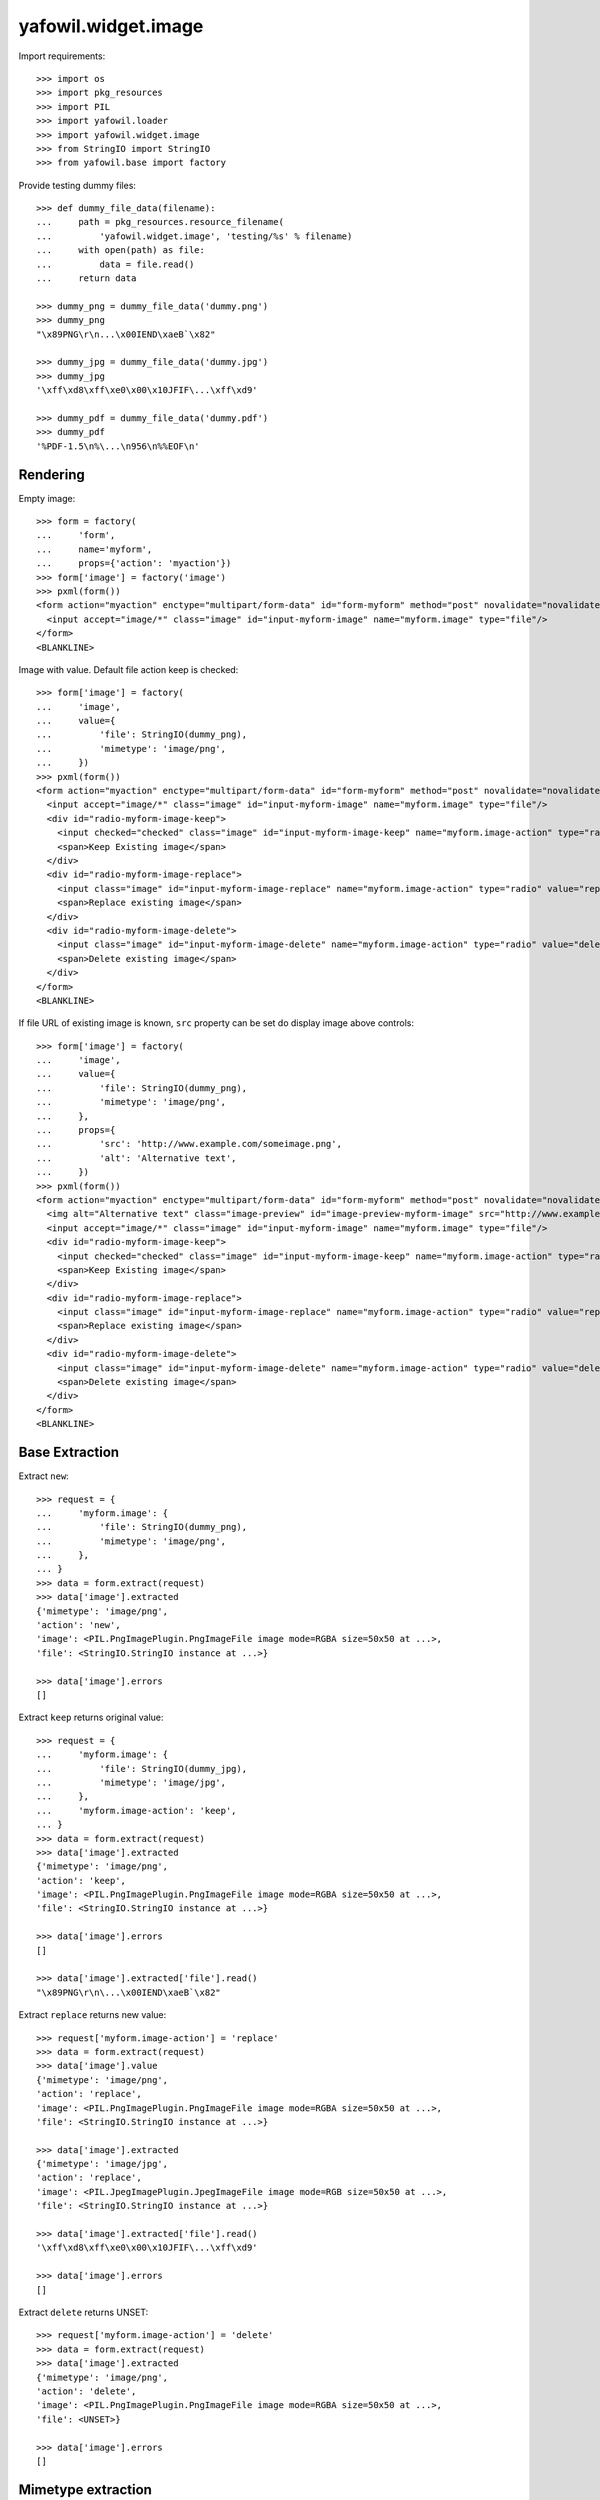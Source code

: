 yafowil.widget.image
====================

Import requirements::

    >>> import os
    >>> import pkg_resources
    >>> import PIL
    >>> import yafowil.loader
    >>> import yafowil.widget.image
    >>> from StringIO import StringIO
    >>> from yafowil.base import factory

Provide testing dummy files::

    >>> def dummy_file_data(filename):
    ...     path = pkg_resources.resource_filename(
    ...         'yafowil.widget.image', 'testing/%s' % filename)
    ...     with open(path) as file:
    ...         data = file.read()
    ...     return data
    
    >>> dummy_png = dummy_file_data('dummy.png')
    >>> dummy_png
    "\x89PNG\r\n...\x00IEND\xaeB`\x82"
    
    >>> dummy_jpg = dummy_file_data('dummy.jpg')
    >>> dummy_jpg
    '\xff\xd8\xff\xe0\x00\x10JFIF\...\xff\xd9'
    
    >>> dummy_pdf = dummy_file_data('dummy.pdf')
    >>> dummy_pdf
    '%PDF-1.5\n%\...\n956\n%%EOF\n'


Rendering
---------

Empty image::

    >>> form = factory(
    ...     'form',
    ...     name='myform',
    ...     props={'action': 'myaction'})
    >>> form['image'] = factory('image')
    >>> pxml(form())
    <form action="myaction" enctype="multipart/form-data" id="form-myform" method="post" novalidate="novalidate">
      <input accept="image/*" class="image" id="input-myform-image" name="myform.image" type="file"/>
    </form>
    <BLANKLINE>

Image with value. Default file action keep is checked::
    
    >>> form['image'] = factory(
    ...     'image',
    ...     value={
    ...         'file': StringIO(dummy_png),
    ...         'mimetype': 'image/png',
    ...     })
    >>> pxml(form())
    <form action="myaction" enctype="multipart/form-data" id="form-myform" method="post" novalidate="novalidate">
      <input accept="image/*" class="image" id="input-myform-image" name="myform.image" type="file"/>
      <div id="radio-myform-image-keep">
        <input checked="checked" class="image" id="input-myform-image-keep" name="myform.image-action" type="radio" value="keep"/>
        <span>Keep Existing image</span>
      </div>
      <div id="radio-myform-image-replace">
        <input class="image" id="input-myform-image-replace" name="myform.image-action" type="radio" value="replace"/>
        <span>Replace existing image</span>
      </div>
      <div id="radio-myform-image-delete">
        <input class="image" id="input-myform-image-delete" name="myform.image-action" type="radio" value="delete"/>
        <span>Delete existing image</span>
      </div>
    </form>
    <BLANKLINE>

If file URL of existing image is known, ``src`` property can be set do display
image above controls::

    >>> form['image'] = factory(
    ...     'image',
    ...     value={
    ...         'file': StringIO(dummy_png),
    ...         'mimetype': 'image/png',
    ...     },
    ...     props={
    ...         'src': 'http://www.example.com/someimage.png',
    ...         'alt': 'Alternative text',
    ...     })
    >>> pxml(form())
    <form action="myaction" enctype="multipart/form-data" id="form-myform" method="post" novalidate="novalidate">
      <img alt="Alternative text" class="image-preview" id="image-preview-myform-image" src="http://www.example.com/someimage.png"/>
      <input accept="image/*" class="image" id="input-myform-image" name="myform.image" type="file"/>
      <div id="radio-myform-image-keep">
        <input checked="checked" class="image" id="input-myform-image-keep" name="myform.image-action" type="radio" value="keep"/>
        <span>Keep Existing image</span>
      </div>
      <div id="radio-myform-image-replace">
        <input class="image" id="input-myform-image-replace" name="myform.image-action" type="radio" value="replace"/>
        <span>Replace existing image</span>
      </div>
      <div id="radio-myform-image-delete">
        <input class="image" id="input-myform-image-delete" name="myform.image-action" type="radio" value="delete"/>
        <span>Delete existing image</span>
      </div>
    </form>
    <BLANKLINE>


Base Extraction
---------------

Extract ``new``::

    >>> request = {
    ...     'myform.image': {
    ...         'file': StringIO(dummy_png),
    ...         'mimetype': 'image/png',
    ...     },
    ... }
    >>> data = form.extract(request)
    >>> data['image'].extracted
    {'mimetype': 'image/png', 
    'action': 'new', 
    'image': <PIL.PngImagePlugin.PngImageFile image mode=RGBA size=50x50 at ...>, 
    'file': <StringIO.StringIO instance at ...>}
    
    >>> data['image'].errors
    []

Extract ``keep`` returns original value::
    
    >>> request = {
    ...     'myform.image': {
    ...         'file': StringIO(dummy_jpg),
    ...         'mimetype': 'image/jpg',
    ...     },
    ...     'myform.image-action': 'keep',
    ... }
    >>> data = form.extract(request)  
    >>> data['image'].extracted
    {'mimetype': 'image/png', 
    'action': 'keep', 
    'image': <PIL.PngImagePlugin.PngImageFile image mode=RGBA size=50x50 at ...>, 
    'file': <StringIO.StringIO instance at ...>}
    
    >>> data['image'].errors
    []

    >>> data['image'].extracted['file'].read()
    "\x89PNG\r\n\...\x00IEND\xaeB`\x82"

Extract ``replace`` returns new value::

    >>> request['myform.image-action'] = 'replace'
    >>> data = form.extract(request)
    >>> data['image'].value
    {'mimetype': 'image/png', 
    'action': 'replace', 
    'image': <PIL.PngImagePlugin.PngImageFile image mode=RGBA size=50x50 at ...>, 
    'file': <StringIO.StringIO instance at ...>}
    
    >>> data['image'].extracted
    {'mimetype': 'image/jpg', 
    'action': 'replace', 
    'image': <PIL.JpegImagePlugin.JpegImageFile image mode=RGB size=50x50 at ...>, 
    'file': <StringIO.StringIO instance at ...>}
    
    >>> data['image'].extracted['file'].read()
    '\xff\xd8\xff\xe0\x00\x10JFIF\...\xff\xd9'
    
    >>> data['image'].errors
    []

Extract ``delete`` returns UNSET::

    >>> request['myform.image-action'] = 'delete'
    >>> data = form.extract(request)
    >>> data['image'].extracted
    {'mimetype': 'image/png', 
    'action': 'delete', 
    'image': <PIL.PngImagePlugin.PngImageFile image mode=RGBA size=50x50 at ...>, 
    'file': <UNSET>}
    
    >>> data['image'].errors
    []


Mimetype extraction
-------------------

Image ``accept`` must be of type ``image``::

    >>> form['image'] = factory(
    ...     'image',
    ...     props={
    ...         'accept': 'text/*'
    ...     }
    ... )
    >>> request = {
    ...     'myform.image': {
    ...         'file': StringIO(dummy_jpg),
    ...         'mimetype': 'image/jpg',
    ...     },
    ... }
    >>> data = form.extract(request)
    Traceback (most recent call last):
      ...
    ValueError: Incompatible mimetype text/*

Explicit image type::

    >>> form['image'] = factory(
    ...     'image',
    ...     props={
    ...         'accept': 'image/png'
    ...     }
    ... )
    >>> data = form.extract(request)
    >>> data['image'].errors
    [ExtractionError('Uploaded image not of type png',)]

Uploded file not an image::

    >>> request = {
    ...     'myform.image': {
    ...         'file': StringIO(dummy_pdf),
    ...         'mimetype': 'application/pdf',
    ...     },
    ... }
    >>> data = form.extract(request)
    >>> data['image'].errors
    [ExtractionError('Uploaded file is not an image.',)]


Size extraction
---------------

::
    >>> buffer = StringIO(dummy_png)
    >>> image = PIL.Image.open(buffer)
    >>> image
    <PIL.PngImagePlugin.PngImageFile image mode=RGBA size=50x50 at ...>
    
    >>> buffer.seek(0)
    >>> buffer.read()
    "\x89PNG\r\n...\x00IEND\xaeB`\x82"
    
    >>> image.size
    (50, 50)

Minsize::

    >>> form['image'] = factory(
    ...     'image',
    ...     props={
    ...         'minsize': (60, 60),
    ...     }
    ... )
    >>> request = {
    ...     'myform.image': {
    ...         'file': StringIO(dummy_png),
    ...         'mimetype': 'image/png',
    ...     },
    ... }
    >>> data = form.extract(request)
    >>> data['image'].errors
    [ExtractionError('Image must have a minimum size of 60 x 60 pixel',)]
    
    >>> form['image'] = factory(
    ...     'image',
    ...     props={
    ...         'minsize': (40, 40),
    ...     }
    ... )
    >>> data = form.extract(request)
    >>> data['image'].errors
    []

Maxsize::

    >>> form['image'] = factory(
    ...     'image',
    ...     props={
    ...         'maxsize': (40, 40),
    ...     }
    ... )
    >>> data = form.extract(request)
    >>> data['image'].errors
    [ExtractionError('Image must have a maximum size of 40 x 40 pixel',)]
    
    >>> form['image'] = factory(
    ...     'image',
    ...     props={
    ...         'maxsize': (60, 60),
    ...     }
    ... )
    >>> data = form.extract(request)
    >>> data['image'].errors
    []

Exact size::

    >>> form['image'] = factory(
    ...     'image',
    ...     props={
    ...         'minsize': (40, 40),
    ...         'maxsize': (40, 40),
    ...     }
    ... )
    >>> data = form.extract(request)
    >>> data['image'].errors
    [ExtractionError('Image must have a size of 40 x 40 pixel',)]
    
    >>> form['image'] = factory(
    ...     'image',
    ...     props={
    ...         'minsize': (50, 50),
    ...         'maxsize': (50, 50),
    ...     }
    ... )
    >>> data = form.extract(request)
    >>> data['image'].errors
    []


DPI extraction
--------------

::
    >>> image.info['dpi']
    (72, 72)

Minimum DPI::

    >>> form['image'] = factory(
    ...     'image',
    ...     props={
    ...         'mindpi': (80, 80),
    ...     }
    ... )
    >>> request = {
    ...     'myform.image': {
    ...         'file': StringIO(dummy_png),
    ...         'mimetype': 'image/png',
    ...     },
    ... }
    >>> data = form.extract(request)
    >>> data['image'].errors
    [ExtractionError('Image must have at least 80 x 80 DPI',)]
    
    >>> form['image'] = factory(
    ...     'image',
    ...     props={
    ...         'mindpi': (60, 60),
    ...     }
    ... )
    >>> data = form.extract(request)
    >>> data['image'].errors
    []

Maximum DPI::

    >>> form['image'] = factory(
    ...     'image',
    ...     props={
    ...         'maxdpi': (60, 60),
    ...     }
    ... )
    >>> request = {
    ...     'myform.image': {
    ...         'file': StringIO(dummy_png),
    ...         'mimetype': 'image/png',
    ...     },
    ... }
    >>> data = form.extract(request)
    >>> data['image'].errors
    [ExtractionError('Image must have a maximum of 60 x 60 DPI',)]
    
    >>> form['image'] = factory(
    ...     'image',
    ...     props={
    ...         'maxdpi': (80, 80),
    ...     }
    ... )
    >>> data = form.extract(request)
    >>> data['image'].errors
    []

Exact DPI::

    >>> form['image'] = factory(
    ...     'image',
    ...     props={
    ...         'mindpi': (60, 60),
    ...         'maxdpi': (60, 60),
    ...     }
    ... )
    >>> request = {
    ...     'myform.image': {
    ...         'file': StringIO(dummy_png),
    ...         'mimetype': 'image/png',
    ...     },
    ... }
    >>> data = form.extract(request)
    >>> data['image'].errors
    [ExtractionError('Image must have a resolution of 60 x 60 DPI',)]
    
    >>> form['image'] = factory(
    ...     'image',
    ...     props={
    ...         'mindpi': (72, 72),
    ...         'maxdpi': (72, 72),
    ...     }
    ... )
    >>> data = form.extract(request)
    >>> data['image'].errors
    []


Scales Extraction
-----------------

::
    >>> form['image'] = factory(
    ...     'image',
    ...     props={
    ...         'scales': {
    ...             'micro': (20, 20),
    ...             'ratio': (70, 40),
    ...         },
    ...     }
    ... )
    >>> request = {
    ...     'myform.image': {
    ...         'file': StringIO(dummy_png),
    ...         'mimetype': 'image/png',
    ...     },
    ... }
    >>> data = form.extract(request)
    >>> extracted = data['image'].extracted
    >>> extracted
    {'mimetype': 'image/png', 
    'action': 'new', 
    'image': <PIL.PngImagePlugin.PngImageFile image mode=RGBA size=50x50 at ...>, 
    'file': <StringIO.StringIO instance at ...>, 
    'scales': 
    {'micro': <PIL.Image.Image image mode=RGBA size=20x20 at ...>, 
    'ratio': <PIL.Image.Image image mode=RGBA size=40x40 at ...>}}
    
    >>> for name, image in extracted['scales'].items():
    ...     path = pkg_resources.resource_filename(
    ...         'yafowil.widget.image', 'testing/%s.png' % name)
    ...     image.save(path, quality=100)


Cropping Extraction
-------------------

Cropping logic::

    >>> left, top, width, height = 7, 3, 30, 40
    >>> cropped = image.crop((left, top, width, height))
    >>> path = pkg_resources.resource_filename(
    ...     'yafowil.widget.image', 'testing/cropped.png')
    >>> cropped.save(path, quality=100)

Fitting logic::

    >>> from imageutils.size import (
    ...     same_aspect_ratio,
    ...     aspect_ratio_approximate,
    ...     scale_size,
    ... )
    >>> same_aspect_ratio((300, 200), (600, 400))
    True

scale X down::

    >>> scale_size((100, 50), (75, None))
    (75, 37)
    
scale X up::

    >>> scale_size((100, 50), (150, None))
    (150, 75)
    
scale Y down::

    >>> scale_size((100, 50), (None, 25))
    (50, 25)
    
scale Y up::

    >>> scale_size((100, 50), (None, 100))
    (200, 100)

scale x::

    >>> size_from = (60, 40)
    >>> size_to = (50, 25)
    >>> aspect_ratio_approximate(size_from)
    Decimal('1.50')
    
    >>> aspect_ratio_approximate(size_to)
    Decimal('2.00')
    
    >>> aspect_ratio_approximate(size_from) < aspect_ratio_approximate(size_to)
    True
    
    >>> scaled = scale_size(size_from, (size_to[0], None))
    >>> scaled
    (50, 33)
    
    >>> offset_y = (scaled[1] - size_to[1]) / 2
    >>> offset_y
    4

scale y::

    >>> size_from = (60, 40)
    >>> size_to = (50, 35)
    >>> aspect_ratio_approximate(size_from)
    Decimal('1.50')
    
    >>> aspect_ratio_approximate(size_to)
    Decimal('1.43')

    >>> aspect_ratio_approximate(size_from) > aspect_ratio_approximate(size_to)
    True
    
    >>> scaled = scale_size(size_from, (None, size_to[1]))
    >>> scaled
    (52, 35)
    
    >>> offset_x = (scaled[0] - size_to[0]) / 2
    >>> offset_x
    1

Crop as is without offset, size (20, 20)::

    >>> form['image'] = factory(
    ...     'image',
    ...     props={
    ...         'crop': {
    ...             'size': (20, 20),
    ...         },
    ...     }
    ... )
    >>> request = {
    ...     'myform.image': {
    ...         'file': StringIO(dummy_png),
    ...         'mimetype': 'image/png',
    ...     },
    ... }
    >>> data = form.extract(request)
    >>> extracted = data['image'].extracted
    >>> extracted
    {'mimetype': 'image/png', 
    'action': 'new', 
    'image': <PIL.PngImagePlugin.PngImageFile image mode=RGBA size=50x50 at ...>, 
    'cropped': <PIL.Image._ImageCrop image mode=RGBA size=20x20 at ...>, 
    'file': <StringIO.StringIO instance at ...>}
    
    >>> path = pkg_resources.resource_filename(
    ...     'yafowil.widget.image', 'testing/crop_size_20_20.png')
    >>> extracted['cropped'].save(path, quality=100)

Crop as is without offset, size (40, 20)::

    >>> form['image'] = factory(
    ...     'image',
    ...     props={
    ...         'crop': {
    ...             'size': (40, 20),
    ...         },
    ...     }
    ... )
    >>> request = {
    ...     'myform.image': {
    ...         'file': StringIO(dummy_png),
    ...         'mimetype': 'image/png',
    ...     },
    ... }
    >>> data = form.extract(request)
    >>> extracted = data['image'].extracted
    >>> extracted
    {'mimetype': 'image/png', 
    'action': 'new', 
    'image': <PIL.PngImagePlugin.PngImageFile image mode=RGBA size=50x50 at ...>, 
    'cropped': <PIL.Image._ImageCrop image mode=RGBA size=40x20 at ...>, 
    'file': <StringIO.StringIO instance at ...>}
    
    >>> path = pkg_resources.resource_filename(
    ...     'yafowil.widget.image', 'testing/crop_size_40_20.png')
    >>> extracted['cropped'].save(path, quality=100)

Crop as is without offset, size (20, 40)::

    >>> form['image'] = factory(
    ...     'image',
    ...     props={
    ...         'crop': {
    ...             'size': (20, 40),
    ...         },
    ...     }
    ... )
    >>> request = {
    ...     'myform.image': {
    ...         'file': StringIO(dummy_png),
    ...         'mimetype': 'image/png',
    ...     },
    ... }
    >>> data = form.extract(request)
    >>> extracted = data['image'].extracted
    >>> extracted
    {'mimetype': 'image/png', 
    'action': 'new', 
    'image': <PIL.PngImagePlugin.PngImageFile image mode=RGBA size=50x50 at ...>, 
    'cropped': <PIL.Image._ImageCrop image mode=RGBA size=20x40 at ...>, 
    'file': <StringIO.StringIO instance at ...>}
    
    >>> path = pkg_resources.resource_filename(
    ...     'yafowil.widget.image', 'testing/crop_size_20_40.png')
    >>> extracted['cropped'].save(path, quality=100)

Crop with offset (5, 3), size (20, 40)::

    >>> form['image'] = factory(
    ...     'image',
    ...     props={
    ...         'crop': {
    ...             'size': (20, 40),
    ...             'offset': (5, 3),
    ...         },
    ...     }
    ... )
    >>> request = {
    ...     'myform.image': {
    ...         'file': StringIO(dummy_png),
    ...         'mimetype': 'image/png',
    ...     },
    ... }
    >>> data = form.extract(request)
    >>> extracted = data['image'].extracted
    >>> extracted
    {'mimetype': 'image/png', 
    'action': 'new', 
    'image': <PIL.PngImagePlugin.PngImageFile image mode=RGBA size=50x50 at ...>, 
    'cropped': <PIL.Image._ImageCrop image mode=RGBA size=20x40 at ...>, 
    'file': <StringIO.StringIO instance at ...>}
    
    >>> path = pkg_resources.resource_filename(
    ...     'yafowil.widget.image', 'testing/crop_size_20_40_offset_5_3.png')
    >>> extracted['cropped'].save(path, quality=100)

Crop with offset (5, 0), size (50, 20) -> x overflow::

    >>> form['image'] = factory(
    ...     'image',
    ...     props={
    ...         'crop': {
    ...             'size': (50, 20),
    ...             'offset': (5, 0),
    ...         },
    ...     }
    ... )
    >>> request = {
    ...     'myform.image': {
    ...         'file': StringIO(dummy_png),
    ...         'mimetype': 'image/png',
    ...     },
    ... }
    >>> data = form.extract(request)
    >>> extracted = data['image'].extracted
    >>> extracted
    {'mimetype': 'image/png', 
    'action': 'new', 
    'image': <PIL.PngImagePlugin.PngImageFile image mode=RGBA size=50x50 at ...>, 
    'cropped': <PIL.Image._ImageCrop image mode=RGBA size=50x20 at ...>, 
    'file': <StringIO.StringIO instance at ...>}
    
    >>> path = pkg_resources.resource_filename(
    ...     'yafowil.widget.image', 'testing/crop_size_50_20_offset_5_0.png')
    >>> extracted['cropped'].save(path, quality=100)

Crop fitting::

    >>> dummy_40_20_png = dummy_file_data('crop_size_40_20.png')
    >>> dummy_40_20_png
    '\x89PNG\r\n\...\x00IEND\xaeB`\x82'
    
    >>> dummy_20_40_png = dummy_file_data('crop_size_20_40.png')
    >>> dummy_20_40_png
    '\x89PNG\r\n\...\x00IEND\xaeB`\x82'

Crop fitting from lanscape, size (30, 18)::

    >>> form['image'] = factory(
    ...     'image',
    ...     props={
    ...         'crop': {
    ...             'size': (30, 18),
    ...             'fitting': True,
    ...         },
    ...     }
    ... )
    >>> request = {
    ...     'myform.image': {
    ...         'file': StringIO(dummy_40_20_png),
    ...         'mimetype': 'image/png',
    ...     },
    ... }
    >>> data = form.extract(request)
    >>> extracted = data['image'].extracted
    >>> extracted
    {'mimetype': 'image/png', 
    'action': 'new', 
    'image': <PIL.PngImagePlugin.PngImageFile image mode=RGBA size=40x20 at ...>, 
    'cropped': <PIL.Image._ImageCrop image mode=RGBA size=30x18 at ...>, 
    'file': <StringIO.StringIO instance at ...>}
    
    >>> path = pkg_resources.resource_filename(
    ...     'yafowil.widget.image', 'testing/crop_fitting_ls_30_18.png')
    >>> extracted['cropped'].save(path, quality=100)

Crop fitting from landscape, size (18, 30)::

    >>> form['image'] = factory(
    ...     'image',
    ...     props={
    ...         'crop': {
    ...             'size': (18, 30),
    ...             'fitting': True,
    ...         },
    ...     }
    ... )
    >>> request = {
    ...     'myform.image': {
    ...         'file': StringIO(dummy_40_20_png),
    ...         'mimetype': 'image/png',
    ...     },
    ... }
    >>> data = form.extract(request)
    >>> extracted = data['image'].extracted
    >>> extracted
    {'mimetype': 'image/png', 
    'action': 'new', 
    'image': <PIL.PngImagePlugin.PngImageFile image mode=RGBA size=40x20 at ...>, 
    'cropped': <PIL.Image._ImageCrop image mode=RGBA size=18x30 at ...>, 
    'file': <StringIO.StringIO instance at ...>}
    
    >>> path = pkg_resources.resource_filename(
    ...     'yafowil.widget.image', 'testing/crop_fitting_ls_18_30.png')
    >>> extracted['cropped'].save(path, quality=100)

Crop fitting from portrait, size (30, 18)::

    >>> form['image'] = factory(
    ...     'image',
    ...     props={
    ...         'crop': {
    ...             'size': (30, 18),
    ...             'fitting': True,
    ...         },
    ...     }
    ... )
    >>> request = {
    ...     'myform.image': {
    ...         'file': StringIO(dummy_20_40_png),
    ...         'mimetype': 'image/png',
    ...     },
    ... }
    >>> data = form.extract(request)
    >>> extracted = data['image'].extracted
    >>> extracted
    {'mimetype': 'image/png', 
    'action': 'new', 
    'image': <PIL.PngImagePlugin.PngImageFile image mode=RGBA size=20x40 at ...>, 
    'cropped': <PIL.Image._ImageCrop image mode=RGBA size=30x18 at ...>, 
    'file': <StringIO.StringIO instance at ...>}
    
    >>> path = pkg_resources.resource_filename(
    ...     'yafowil.widget.image', 'testing/crop_fitting_pt_30_18.png')
    >>> extracted['cropped'].save(path, quality=100)

Crop fitting from portrait, size (18, 30)::

    >>> form['image'] = factory(
    ...     'image',
    ...     props={
    ...         'crop': {
    ...             'size': (18, 30),
    ...             'fitting': True,
    ...         },
    ...     }
    ... )
    >>> request = {
    ...     'myform.image': {
    ...         'file': StringIO(dummy_20_40_png),
    ...         'mimetype': 'image/png',
    ...     },
    ... }
    >>> data = form.extract(request)
    >>> extracted = data['image'].extracted
    >>> extracted
    {'mimetype': 'image/png', 
    'action': 'new', 
    'image': <PIL.PngImagePlugin.PngImageFile image mode=RGBA size=20x40 at ...>, 
    'cropped': <PIL.Image._ImageCrop image mode=RGBA size=18x30 at ...>, 
    'file': <StringIO.StringIO instance at ...>}
    
    >>> path = pkg_resources.resource_filename(
    ...     'yafowil.widget.image', 'testing/crop_fitting_pt_18_30.png')
    >>> extracted['cropped'].save(path, quality=100)

Crop fitting square -> thus also same ratio::

    >>> form['image'] = factory(
    ...     'image',
    ...     props={
    ...         'crop': {
    ...             'size': (30, 30),
    ...             'fitting': True,
    ...         },
    ...     }
    ... )
    >>> request = {
    ...     'myform.image': {
    ...         'file': StringIO(dummy_png),
    ...         'mimetype': 'image/png',
    ...     },
    ... }
    >>> data = form.extract(request)
    >>> extracted = data['image'].extracted
    >>> extracted
    {'mimetype': 'image/png', 
    'action': 'new', 
    'image': <PIL.PngImagePlugin.PngImageFile image mode=RGBA size=50x50 at ...>, 
    'cropped': <PIL.Image._ImageCrop image mode=RGBA size=30x30 at ...>, 
    'file': <StringIO.StringIO instance at ...>}
    
    >>> path = pkg_resources.resource_filename(
    ...     'yafowil.widget.image', 'testing/crop_fitting_sq_30_30.png')
    >>> extracted['cropped'].save(path, quality=100)

Crop fitting portrait from square::

    >>> form['image'] = factory(
    ...     'image',
    ...     props={
    ...         'crop': {
    ...             'size': (40, 50),
    ...             'fitting': True,
    ...         },
    ...     }
    ... )
    >>> request = {
    ...     'myform.image': {
    ...         'file': StringIO(dummy_png),
    ...         'mimetype': 'image/png',
    ...     },
    ... }
    >>> data = form.extract(request)
    >>> extracted = data['image'].extracted
    >>> extracted
    {'mimetype': 'image/png', 
    'action': 'new', 
    'image': <PIL.PngImagePlugin.PngImageFile image mode=RGBA size=50x50 at ...>, 
    'cropped': <PIL.Image._ImageCrop image mode=RGBA size=40x50 at ...>, 
    'file': <StringIO.StringIO instance at ...>}
    
    >>> path = pkg_resources.resource_filename(
    ...     'yafowil.widget.image', 'testing/crop_fitting_sq_40_50.png')
    >>> extracted['cropped'].save(path, quality=100)

Crop fitting lanscape from square::

    >>> form['image'] = factory(
    ...     'image',
    ...     props={
    ...         'crop': {
    ...             'size': (48, 40),
    ...             'fitting': True,
    ...         },
    ...     }
    ... )
    >>> request = {
    ...     'myform.image': {
    ...         'file': StringIO(dummy_png),
    ...         'mimetype': 'image/png',
    ...     },
    ... }
    >>> data = form.extract(request)
    >>> extracted = data['image'].extracted
    >>> extracted
    {'mimetype': 'image/png', 
    'action': 'new', 
    'image': <PIL.PngImagePlugin.PngImageFile image mode=RGBA size=50x50 at ...>, 
    'cropped': <PIL.Image._ImageCrop image mode=RGBA size=48x40 at ...>, 
    'file': <StringIO.StringIO instance at ...>}
    
    >>> path = pkg_resources.resource_filename(
    ...     'yafowil.widget.image', 'testing/crop_fitting_sq_48_40.png')
    >>> extracted['cropped'].save(path, quality=100)
